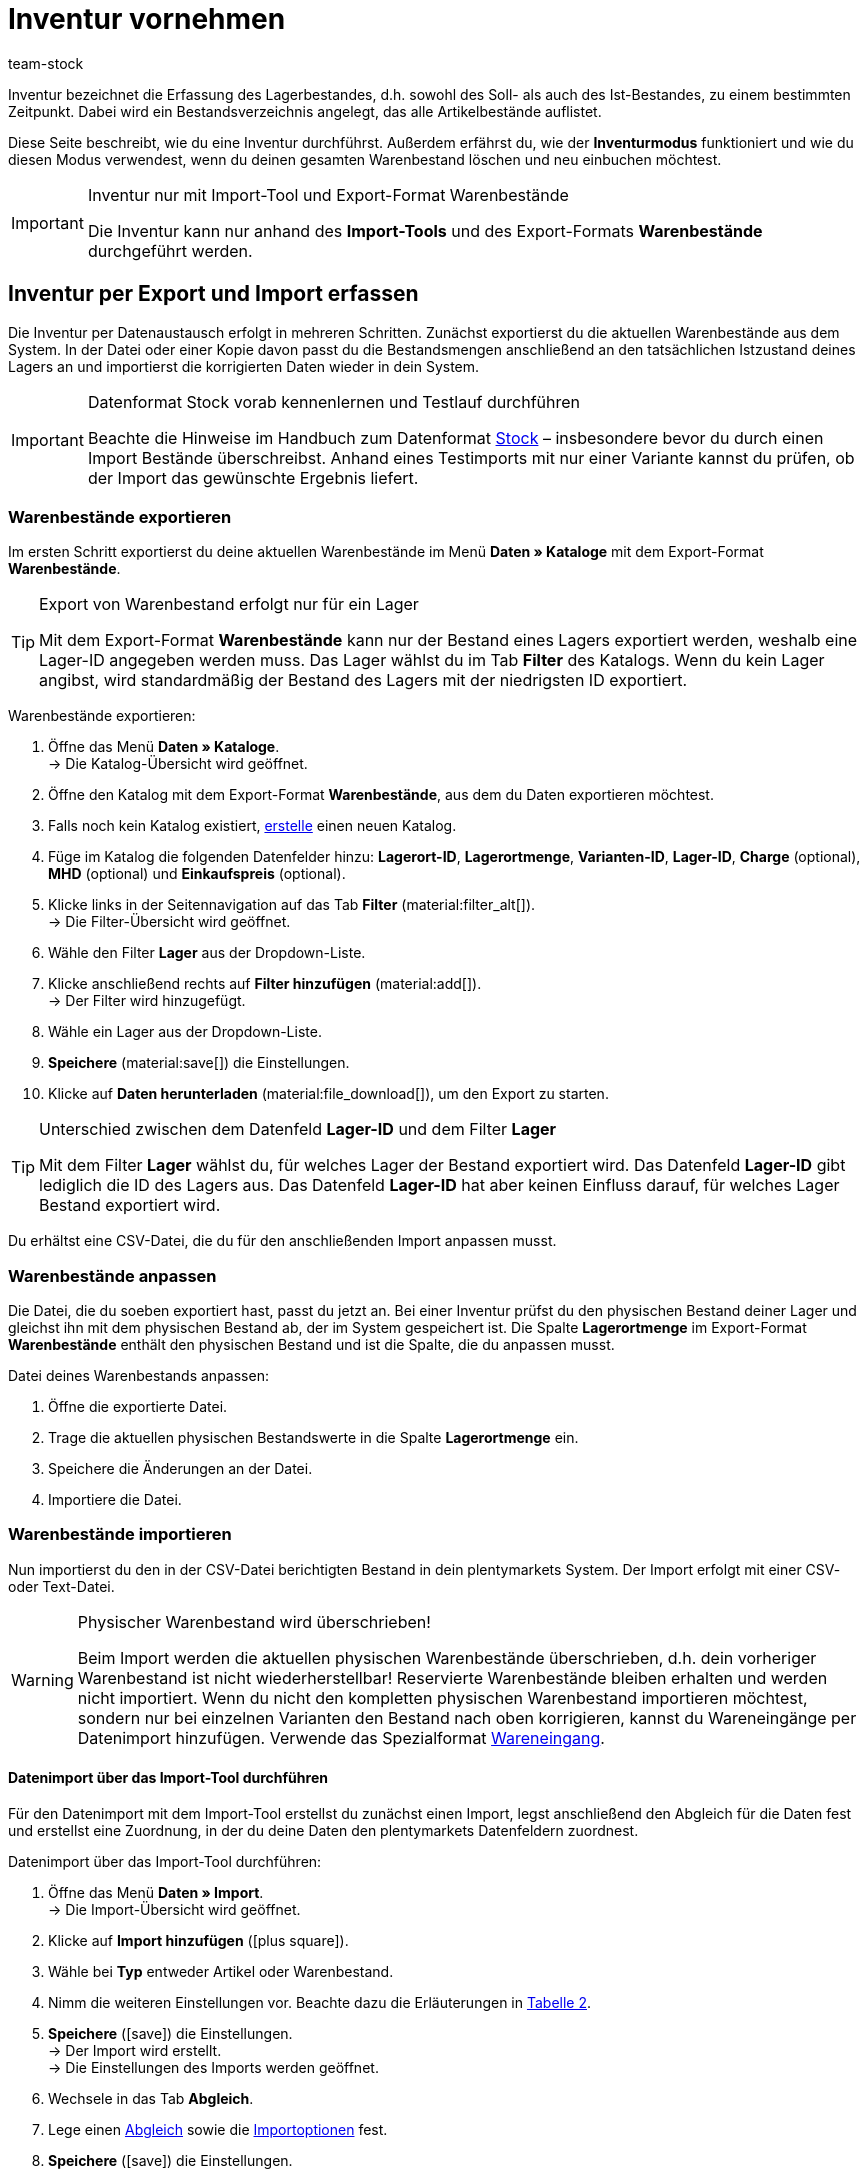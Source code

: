 = Inventur vornehmen
:keywords: Inventur, Bestandsinventur, Lagerinventur, Lagerbestand erfassen, Soll-Bestand, Ist-Bestand, Bestandsverzeichnis, Artikelbestände, Inventurmodus, Warenbestand importieren, Warenbestand exportieren, Warenbestand leeren
:description: Inventur bezeichnet die Erfassung des Lagerbestandes, d.h. sowohl des Soll- als auch des Ist-Bestandes, zu einem bestimmten Zeitpunkt.
:author: team-stock

Inventur bezeichnet die Erfassung des Lagerbestandes, d.h. sowohl des Soll- als auch des Ist-Bestandes, zu einem bestimmten Zeitpunkt. Dabei wird ein Bestandsverzeichnis angelegt, das alle Artikelbestände auflistet.

Diese Seite beschreibt, wie du eine Inventur durchführst. Außerdem erfährst du, wie der *Inventurmodus* funktioniert und wie du diesen Modus verwendest, wenn du deinen gesamten Warenbestand löschen und neu einbuchen möchtest.

[IMPORTANT]
.Inventur nur mit Import-Tool und Export-Format Warenbestände
====
Die Inventur kann nur anhand des *Import-Tools* und des Export-Formats *Warenbestände* durchgeführt werden.
====

[#100]
== Inventur per Export und Import erfassen

Die Inventur per Datenaustausch erfolgt in mehreren Schritten. Zunächst exportierst du die aktuellen Warenbestände aus dem System. In der Datei oder einer Kopie davon passt du die Bestandsmengen anschließend an den tatsächlichen Istzustand deines Lagers an und importierst die korrigierten Daten wieder in dein System.

[IMPORTANT]
.Datenformat Stock vorab kennenlernen und Testlauf durchführen
====
Beachte die Hinweise im Handbuch zum Datenformat xref:daten:stock.adoc#[Stock] – insbesondere bevor du durch einen Import Bestände überschreibst. Anhand eines Testimports mit nur einer Variante kannst du prüfen, ob der Import das gewünschte Ergebnis liefert.
====

[#200]
=== Warenbestände exportieren

Im ersten Schritt exportierst du deine aktuellen Warenbestände im Menü *Daten » Kataloge* mit dem Export-Format *Warenbestände*.

[TIP]
.Export von Warenbestand erfolgt nur für ein Lager
====
Mit dem Export-Format *Warenbestände* kann nur der Bestand eines Lagers exportiert werden, weshalb eine Lager-ID angegeben werden muss. Das Lager wählst du im Tab *Filter* des Katalogs. Wenn du kein Lager angibst, wird standardmäßig der Bestand des Lagers mit der niedrigsten ID exportiert.
====

[.instruction]
Warenbestände exportieren:

. Öffne das Menü *Daten » Kataloge*. +
→ Die Katalog-Übersicht wird geöffnet.
. Öffne den Katalog mit dem Export-Format *Warenbestände*, aus dem du Daten exportieren möchtest.
. Falls noch kein Katalog existiert, xref:daten:dateiexport.adoc#[erstelle] einen neuen Katalog.
. Füge im Katalog die folgenden Datenfelder hinzu: *Lagerort-ID*, *Lagerortmenge*, *Varianten-ID*, *Lager-ID*, *Charge* (optional), *MHD* (optional) und *Einkaufspreis* (optional).
. Klicke links in der Seitennavigation auf das Tab *Filter* (material:filter_alt[]). +
→ Die Filter-Übersicht wird geöffnet.
. Wähle den Filter *Lager* aus der Dropdown-Liste.
. Klicke anschließend rechts auf *Filter hinzufügen* (material:add[]). +
→ Der Filter wird hinzugefügt.
. Wähle ein Lager aus der Dropdown-Liste.
. *Speichere* (material:save[]) die Einstellungen.
. Klicke auf *Daten herunterladen* (material:file_download[]), um den Export zu starten.

[TIP]
.Unterschied zwischen dem Datenfeld *Lager-ID* und dem Filter *Lager*
====
Mit dem Filter *Lager* wählst du, für welches Lager der Bestand exportiert wird. Das Datenfeld *Lager-ID* gibt lediglich die ID des Lagers aus. Das Datenfeld *Lager-ID* hat aber keinen Einfluss darauf, für welches Lager Bestand exportiert wird.
====

Du erhältst eine CSV-Datei, die du für den anschließenden Import anpassen musst.

[#300]
=== Warenbestände anpassen

Die Datei, die du soeben exportiert hast, passt du jetzt an. Bei einer Inventur prüfst du den physischen Bestand deiner Lager und gleichst ihn mit dem physischen Bestand ab, der im System gespeichert ist. Die Spalte *Lagerortmenge* im Export-Format *Warenbestände* enthält den physischen Bestand und ist die Spalte, die du anpassen musst.

[.instruction]
Datei deines Warenbestands anpassen:

. Öffne die exportierte Datei.
. Trage die aktuellen physischen Bestandswerte in die Spalte *Lagerortmenge* ein.
. Speichere die Änderungen an der Datei.
. Importiere die Datei.

[#400]
=== Warenbestände importieren

Nun importierst du den in der CSV-Datei berichtigten Bestand in dein plentymarkets System. Der Import erfolgt mit einer CSV- oder Text-Datei.

[WARNING]
.Physischer Warenbestand wird überschrieben!
====
Beim Import werden die aktuellen physischen Warenbestände überschrieben, d.h. dein vorheriger Warenbestand ist nicht wiederherstellbar! Reservierte Warenbestände bleiben erhalten und werden nicht importiert. Wenn du nicht den kompletten physischen Warenbestand importieren möchtest, sondern nur bei einzelnen Varianten den Bestand nach oben korrigieren, kannst du Wareneingänge per Datenimport hinzufügen. Verwende das Spezialformat xref:daten:elasticSync-wareneingang.adoc#[Wareneingang].
====

[#450]
==== Datenimport über das Import-Tool durchführen

Für den Datenimport mit dem Import-Tool erstellst du zunächst einen Import, legst anschließend den Abgleich für die Daten fest und erstellst eine Zuordnung, in der du deine Daten den plentymarkets Datenfeldern zuordnest.

[.instruction]
Datenimport über das Import-Tool durchführen:

. Öffne das Menü *Daten » Import*. +
→ Die Import-Übersicht wird geöffnet.
. Klicke auf *Import hinzufügen* (icon:plus-square[role="green"]).
. Wähle bei *Typ* entweder Artikel oder Warenbestand.
. Nimm die weiteren Einstellungen vor. Beachte dazu die Erläuterungen in xref:daten:ElasticSync.adoc#1210[Tabelle 2].
. *Speichere* (icon:save[role="green"]) die Einstellungen. +
→ Der Import wird erstellt. +
→ Die Einstellungen des Imports werden geöffnet.
. Wechsele in das Tab *Abgleich*.
. Lege einen xref:daten:ElasticSync.adoc#1400[Abgleich] sowie die xref:daten:ElasticSync.adoc#1300[Importoptionen] fest. +
. *Speichere* (icon:save[role="green"]) die Einstellungen.
. Wechsele in das Tab *Zuordnung*.
. Klicke auf *Zuordnung hinzufügen* (icon:plus-square[role="green"]), um eine xref:daten:ElasticSync.adoc#1500[Zuordnung] zu erstellen. +
→ Ein Fenster wird geöffnet.
. Gib einen Namen für die Zuordnung ein.
. *Speichere* (icon:save[role="green"]) die Einstellungen. +
→ Die neue Zuordnung wird geöffnet. Die verfügbaren Zuordnungsfelder unterscheiden sich je nach Import-Typ.
. Wähle für jedes Datenfeld eine Spalte aus deiner Datei oder die Option *Eigener Wert*.
. Wähle auf der rechten Seite die Datenfelder für die Zuordnung aus, indem du Häkchen bei diesen Feldern setzt. Die Pflichtfelder sind hier *Lager*, *Lagerort* und *Menge*. +
→ Die gewählten Datenfelder werden zur Zuordnung hinzugefügt.
. *Speichere* (icon:save[role="green"]) die Einstellungen.
. Aktiviere am linken Rand die Zeilen, die du importieren möchtest.
. Klicke auf *Import ausführen* (icon:play-circle[]). +
→ Der Import wird ausgeführt und die Daten werden importiert.

Im Menü *Daten » Status* erhältst du detaillierte Informationen zum Datenimport.

Die bei der Inventur vorgenommenen Korrekturen kannst du für einen Artikel im *Tab: Bestand » Tab: Warenbewegung* des Artikels einsehen.
Der Import wird außerdem unter *Waren » Wareneingänge* als Eintrag aufgelistet und die geänderten Warenbestände können im Eintrag nachvollzogen werden (Bild 1).

.Variantenliste eines Wareneingangs einsehen
image::warenwirtschaft:DE-Inventur-vornehmen-01.png[]

[#500]
== Inventur bei aktiviertem Inventurmodus vornehmen

In den Einstellungen eines Lagers gibt es die Option *Inventurmodus aktiv*. Damit kannst du den Warenbestand eines Lagers für die Dauer der Inventur einfrieren. Einfrieren bedeutet, dass der physische Bestand, der für Varianten gespeichert ist, unverändert bleibt und keine Warenbewegungen registriert oder Warenberechnungen durchgeführt werden.  +
Die Inventur im Inventurmodus erfolgt am besten in vier Schritten. Zunächst wird der Inventurmodus aktiviert. Dann wird der aktuelle Bestand exportiert. Anschließend werden alle Warenbestände geleert und neu eingebucht. Dank des Einfrierens der Bestände werden im Inventurmodus weder die geleerten Bestände noch die neuen Bestände an Varianten übertragen. Wenn du alle Inventurbestände ins System eingebucht hast und den Inventurmodus deaktivierst, werden die neuen Bestände an die Varianten übertragen. Der zuvor eingefrorene Bestand wird also überschrieben. Der reservierte Bestand wird auch im Inventurmodus korrekt geführt. Beim Eingang neuer Aufträge erfolgt also eine Reservierung. Beachte zwei Punkte, wenn der Inventurmodus aktiviert ist:

* Da der physische Bestand im Inventurmodus nicht aktualisiert wird, kann es zu Überverkäufen kommen.
* Buche trotzdem keinen Warenausgang, während der Inventurmodus aktiv ist, da die Warenberechnung nicht erfolgt.

[WARNING]
.Inventurmodus erst nach Einbuchen der Inventurbestände deaktivieren
====
Wenn der Inventurmodus deaktiviert wird, während der Bestand leer ist, können Listings und Verkäufe auf Märkten deaktiviert werden. Deaktiviere deshalb den Inventurmodus erst, wenn du die Bestände, die du bei der Inventur aufgenommen hast, eingebucht hast.
====

[#600]
=== Inventurmodus aktivieren

Aktiviere den Inventurmodus für Lager, in denen du eine Inventur durchführen möchtest. Der Inventurmodus friert den physischen Warenbestand ein.

[.instruction]
Inventurmodus aktivieren:

. Öffne das Menü *Einrichtung » Waren » Lager » Lager wählen » Untermenü: Einstellungen*.
. Aktiviere die Option *Inventur-Modus aktiv* (Häkchen setzen).
. *Speichere* (icon:save[role="green"]) die Einstellung.

.Inventurmodus aktivieren
image::warenwirtschaft:DE-Inventur-vornehmen-02.png[]

[IMPORTANT]
.Lager im Inventurmodus werden gekennzeichnet
====
Der Name deines Lagers wird erweitert. Dabei wird je nach Länge des Lagernamens entweder *(INVENTORY MOD)*, *(INVENTORY)* oder *(I)* an den Namen angehängt, damit an allen Stellen ersichtlich ist, dass sich dieses Lager im Inventurmodus befindet.
====

.Kennzeichnung für Lager im Inventurmodus
image::warenwirtschaft:DE-Inventur-vornehmen-03.png[]

[#700]
=== Warenbestand exportieren

Exportiere zunächst die Bestände der Lager, in denen du eine Inventur durchführen möchtest. Gehe dazu vor, wie in Kapitel xref:warenwirtschaft:inventur-vornehmen.adoc#200[Warenbestände exportieren] beschrieben. Für jedes Lager muss ein separater Export durchgeführt werden. +
Weitere Informationen zum Export-Format *Warenbestände* findest du auf der Handbuchseite xref:daten:warenbestand-exportieren.adoc#[Warenbestände exportieren].

[#800]
=== Warenbestand im Inventurmodus leeren

Im ersten Schritt leerst du nun alle Bestände und Warenbewegungen. Der reservierte Bestand bleibt erhalten. Kopiere die soeben exportierte Datei.

[TIP]
.Warenbestände vor dem Löschen als Backup exportieren
====
Bei diesem Verfahren werden alle Warenbestände gelöscht! Das bedeutet, dass das Lager zunächst komplett geleert wird. Kopiere daher deinen soeben ausgeführten Stock-Export, bevor du mit diesem Verfahren beginnst (siehe Kapitel 2.1). Damit stellst du, wenn nötig, den alten Warenbestand wieder her.
====

Um den Warenbestand zu leeren, musst du zunächst die Bestände auf Null setzen und kannst anschließend den tatsächlichen Bestand importieren.

[.instruction]
Warenbestand mit dem Import-Tool leeren:

. Öffne das Menü *Daten » Import*. +
→ Die Import-Übersicht wird geöffnet.
. Klicke auf *Import hinzufügen* (icon:plus-square[role="green"]).
. Wähle bei *Typ* entweder Artikel oder Warenbestand.
. Nimm die weiteren Einstellungen vor. Beachte dazu die Erläuterungen in xref:daten:ElasticSync.adoc#1210[Tabelle 2].
. *Speichere* (icon:save[role="green"]) die Einstellungen. +
→ Der Import wird erstellt. +
→ Die Einstellungen des Imports werden geöffnet.
. Wechsele in das Tab *Abgleich*.
. Lege einen xref:daten:ElasticSync.adoc#1400[Abgleich] sowie die xref:daten:ElasticSync.adoc#1300[Importoptionen] fest. +
. *Speichere* (icon:save[role="green"]) die Einstellungen.
. Wechsele in das Tab *Zuordnung*.
. Klicke auf *Zuordnung hinzufügen* (icon:plus-square[role="green"]), um eine xref:daten:ElasticSync.adoc#1500[Zuordnung] zu erstellen. +
→ Ein Fenster wird geöffnet.
. Gib einen Namen für die Zuordnung ein.
. *Speichere* (icon:save[role="green"]) die Einstellungen. +
→ Die neue Zuordnung wird geöffnet. Die verfügbaren Zuordnungsfelder unterscheiden sich je nach Syn-Typ.
. Wähle für jedes Datenfeld eine Spalte aus deiner Datei oder die Option *Eigener Wert*.
. Wähle auf der rechten Seite die Datenfelder für die Zuordnung aus, indem du Häkchen bei diesen Feldern setzt. Die Pflichtfelder sind hier *Lager*, *Lagerort* und *Menge*. +
→ Die gewählten Datenfelder werden zur Zuordnung hinzugefügt.
. Nutze für das Feld *Warenbestand / Menge* den *Eigenen Wert* und trage als Wert 0 ein. Dadurch wird der Warenbestand auf Null gesetzt.
. *_Tipp_*: Solltest du keine Lagerorte verwenden, importiere die Lagerort-ID 0.
. *Speichere* (icon:save[role="green"]) die Einstellungen.
. Aktiviere am linken Rand die Zeilen, die du importieren möchtest.
. Klicke auf *Import ausführen* (icon:play-circle[]). +
→ Der Import wird ausgeführt und der Warenbestand wird geleert.

[#900]
=== Warenbestand buchen

Nun überträgst du die aktuellen Lagerbestände, die du bei der Inventur aufgenommen hast, in das System. Hierfür nutzt du wieder das Datenformat Stock. Trage die aktuellen physischen Bestände in die genullte Kopie deines Stock-Exports ein und speichere die Datei mit den aktuellen Beständen. Der physische Bestand muss in der Spalte *Stock* eingetragen werden.

[.instruction]
Warenbestand mit dem Import-Tool buchen:

. Öffne den Import, mit dem du zuvor den Warenbestand geleert hast.
. Ändere den *Eigenen Wert* in der Spalte, in der der Warenbestand steht.
. Wähle dort als Quelle die Spalte der CSV-Datei, in der die Menge steht. +
→ Der Wert wird automatisch eingetragen.
. *Speichere* (icon:save[role="green"]) die Einstellungen.
. Klicke auf *Import ausführen* (icon:play-circle[]). +
→ Der Import wird ausgeführt und der Warenbestand wird gebucht.

[#1000]
=== Inventurmodus aufheben

Im letzten Schritt hebst du den Inventurmodus wieder auf und die aktuellen Bestände werden an die Varianten übertragen.

[.instruction]
Inventurmodus deaktivieren:

. Öffne das Menü *Einrichtung » Waren » Lager » Lager wählen » Untermenü: Einstellungen*.
. Entferne das Häkchen bei *Inventur-Modus aktiv*.
. *Speichere* (icon:save[role="green"]) die Einstellung.  +
→ Dein physischer Warenbestand wird neu berechnet.

Deaktiviere den Inventurmodus erst, wenn die Inventur abgeschlossen ist. Wird der Inventurmodus vorzeitig beendet, kann dies zu Fehlern im Warenbestand führen sowie Angebote auf Märkten oder im Webshop beenden.

[#1100]
== Inventur mit der plentymarkets App durchführen

Eine Inventur der Ware kann auch über die plentymarkets App durchgeführt werden. Wie das geht und welche Einstellungen du im Voraus konfigurieren musst, erfährst du auf der Handbuchseite xref:app:inventur.adoc#[Inventur durchführen].
